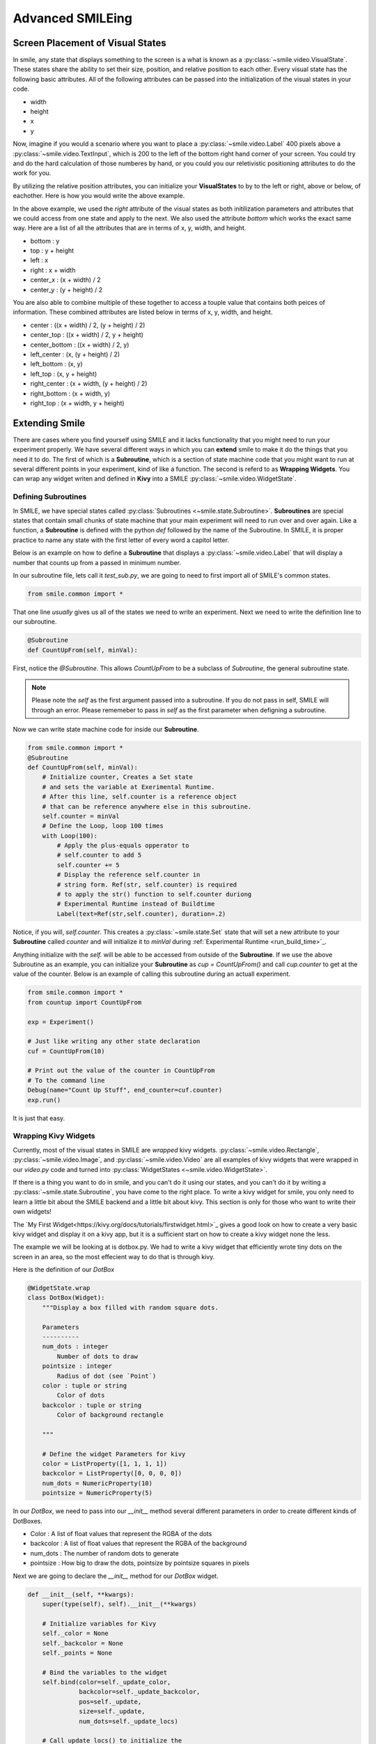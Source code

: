 =================
Advanced SMILEing
=================

Screen Placement of Visual States
=================================

.. image:: _static/purple_box.png
    :width: 375
    :height: 241
    :align: right



In smile, any state that displays something to the screen is a what is known as
a :py:class:`~smile.video.VisualState`. These states share the ability to set
their size, position, and relative position to each other. Every visual state
has the following basic attributes. All of the following attributes can be
passed into the initialization of the visual states in your code.

- width

- height

- x

- y

Now, imagine if you would a scenario where you want to place a :py:class:`~smile.video.Label`
400 pixels above a :py:class:`~smile.video.TextInput`, which is 200 to the left
of the bottom right hand corner of your screen. You could try and do the hard
calculation of those numberes by hand, or you could you our reletivistic
positioning attributes to do the work for you.

By utilizing the relative position attributes, you can initialize your **VisualStates**
to by to the left or right, above or below, of eachother. Here is how you would
write the above example.

.. code-block:: python
    :linenos:

    from smile.common import *
    exp = Experiment()

    with Parallel():
        lb1 = Label(text="IM NEAR THE BOTTOM", right=exp.screen.right - 200,
                    bottom=exp.screen.bottom, duration=5)
        lb2 = Label(text="IM ABOVE THE OTHER LABEL", right=lb1.right,
                    bottom=lb1.top + 400, duration=5)
    exp.run()

In the above example, we used the *right* attribute of the visual
states as both initilization parameters and attributes that we could access from
one state and apply to the next. We also used the attribute *bottom* which works
the exact same way. Here are a list of all the attributes that are in terms of
x, y, width, and height.

- bottom : y

- top : y + height

- left : x

- right : x + width

- center_x : (x + width) / 2

- center_y : (y + height) / 2

You are also able to combine multiple of these together to access a touple value
that contains both peices of information. These combined attributes are listed
below in terms of x, y, width, and height.

- center : ((x + width) / 2, (y + height) / 2)

- center_top : ((x + width) / 2, y + height)

- center_bottom : ((x + width) / 2, y)

- left_center : (x, (y + height) / 2)

- left_bottom : (x, y)

- left_top : (x, y + height)

- right_center : (x + width, (y + height) / 2)

- right_bottom : (x + width, y)

- right_top : (x + width, y + height)


Extending Smile
===============

There are cases where you find yourself using SMILE and it lacks
functionality that you might need to run your experiment properly. We have
several different ways in which you can **extend** smile to make it do the
things that you need it to do. The first of which is a **Subroutine**, which
is a section of state machine code that you might want to run at several
different points in your experiment, kind of like a function. The second is
referd to as **Wrapping Widgets**. You can wrap any widget writen and defined
in **Kivy** into a SMILE :py:class:`~smile.video.WidgetState`.

Defining Subroutines
--------------------

In SMILE, we have special states called :py:class:`Subroutines <~smile.state.Subroutine>`.
**Subroutines** are special states that contain small chunks of state machine
that your main experiment will need to run over and over again. Like a function,
a **Subroutine** is defined with the python `def` followed by the name of the
Subroutine. In SMILE, it is proper practice to name any state with the first
letter of every word a capitol letter.

Below is an example on how to define a **Subroutine** that displays a :py:class:`~smile.video.Label`
that will display a number that counts up from a passed in minimum number.

In our subroutine file, lets call it `test_sub.py`, we are going to need to
first import all of SMILE's common states.

.. code-block:: python

    from smile.common import *

That one line *usually* gives us all of the states we need to write an
experiment. Next we need to write the definition line to our subroutine.

.. code-block:: python

    @Subroutine
    def CountUpFrom(self, minVal):

First, notice the `@Subroutine`. This allows *CountUpFrom* to be a subclass of
*Subroutine*, the general subroutine state.

.. note::

    Please note the *self* as the first argument passed into a subroutine. If you do not pass in self, SMILE will through an error. Please rememeber to pass in *self* as the first parameter when defigning a subroutine.

Now we can write state machine code for inside our **Subroutine**.

.. code-block:: python

    from smile.common import *
    @Subroutine
    def CountUpFrom(self, minVal):
        # Initialize counter, Creates a Set state
        # and sets the variable at Exerimental Runtime.
        # After this line, self.counter is a reference object
        # that can be reference anywhere else in this subroutine.
        self.counter = minVal
        # Define the Loop, loop 100 times
        with Loop(100):
            # Apply the plus-equals opperator to
            # self.counter to add 5
            self.counter += 5
            # Display the reference self.counter in
            # string form. Ref(str, self.counter) is required
            # to apply the str() function to self.counter duriong
            # Experimental Runtime instead of Buildtime
            Label(text=Ref(str,self.counter), duration=.2)

Notice, if you will, `self.counter`. This creates a :py:class:`~smile.state.Set`
state that will set a new attribute to your **Subroutine** called `counter` and
will initialize it to `minVal` during :ref:`Experimental Runtime <run_build_time>`_.

Anything initialize with the `self.` will be able to be accessed from outside of
the **Subroutine**.  If we use the above Subroutine as an example, you can
initialize your **Subroutine** as `cup = CountUpFrom()` and call `cup.counter`
to get at the value of the counter. Below is an example of calling this
subroutine during an actuall experiment.

.. code-block:: python

    from smile.common import *
    from countup import CountUpFrom

    exp = Experiment()

    # Just like writing any other state declaration
    cuf = CountUpFrom(10)

    # Print out the value of the counter in CountUpFrom
    # To the command line
    Debug(name="Count Up Stuff", end_counter=cuf.counter)
    exp.run()

It is just that easy.

Wrapping Kivy Widgets
---------------------

Currently, most of the visual states in SMILE are *wrapped* kivy widgets. :py:class:`~smile.video.Rectangle`,
:py:class:`~smile.video.Image`, and :py:class:`~smile.video.Video` are all
examples of kivy widgets that were wrapped in our `video.py` code and turned
into :py:class:`WidgetStates <~smile.video.WidgetState>`.

If there is a thing you want to do in smile, and you can't do it using our states,
and you can't do it by writing a :py:class:`~smile.state.Subroutine`, you have
come to the right place. To write a kivy widget for smile, you only need to
learn a little bit about the SMILE backend and a little bit about kivy. This
section is only for those who want to write their own widgets!

The `My First Widget<https://kivy.org/docs/tutorials/firstwidget.html>`_ gives a
good look on how to create a very basic kivy widget and display it on a kivy
app, but it is a sufficient start on how to create a kivy widget none the less.

The example we will be looking at is dotbox.py. We had to write a kivy widget that
efficiently wrote tiny dots on the screen in an area, so the most effecient way
to do that is through kivy.

Here is the definition of our *DotBox*

.. code-block:: python


    @WidgetState.wrap
    class DotBox(Widget):
        """Display a box filled with random square dots.

        Parameters
        ----------
        num_dots : integer
            Number of dots to draw
        pointsize : integer
            Radius of dot (see `Point`)
        color : tuple or string
            Color of dots
        backcolor : tuple or string
            Color of background rectangle

        """

        # Define the widget Parameters for kivy
        color = ListProperty([1, 1, 1, 1])
        backcolor = ListProperty([0, 0, 0, 0])
        num_dots = NumericProperty(10)
        pointsize = NumericProperty(5)

In our *DotBox*, we need to pass into our `__init__` method several different
parameters in order to create different kinds of DotBoxes.

- Color : A list of float values that represent the RGBA of the dots

- backcolor : A list of float values that represent the RGBA of the background

- num_dots : The number of random dots to generate

- pointsize : How big to draw the dots, pointsize by pointsize squares in pixels

Next we are going to declare the `__init__` method for our `DotBox` widget.

.. code-block:: python

    def __init__(self, **kwargs):
        super(type(self), self).__init__(**kwargs)

        # Initialize variables for Kivy
        self._color = None
        self._backcolor = None
        self._points = None

        # Bind the variables to the widget
        self.bind(color=self._update_color,
                  backcolor=self._update_backcolor,
                  pos=self._update,
                  size=self._update,
                  num_dots=self._update_locs)

        # Call update_locs() to initialize the
        # point locations
        self._update_locs()

The `.bind()` method will bind each different attribute of the dot box to a
method callback that they might want to run if any of those attributes change.
An example of this is if in smile you create an :py:class:`~smile.video.UpdateWidget`
state where it updates a **DotBox** attribute, lets say the `num_dots` attribute,
the attribute change will cause kivy to callback the corrisponding function
attached with `.bind()`. Now we can define what those functions are.

.. code-block:: python

    # Update self._color.rgba
    def _update_color(self, *pargs):
        self._color.rgba = self.color

    # Update self._backcolor.rgba
    def _update_backcolor(self, *pargs):
        self._backcolor.rgba = self.backcolor

    # Update the locations of the dots, then
    # Call self._update() to redraw
    def _update_locs(self, *pargs):
        self._locs = [random.random()
                      for i in xrange(int(self.num_dots)*2)]
        self._update()

    # Update the size of all of the dots
    def _update_pointsize(self, *pargs):
        self._points.pointsize = self.pointsize

    # Draw the points onto the kivy Canvas
    def _update(self, *pargs):
        # calc new point locations
        bases = (self.x+self.pointsize, self.y+self.pointsize)
        scales = (self.width-(self.pointsize*2),
                  self.height-(self.pointsize*2))
        points = [bases[i % 2]+scales[i % 2]*loc
                  for i, loc in enumerate(self._locs)]

        # draw them
        self.canvas.clear()
        with self.canvas:
            # set the back color
            self._backcolor = Color(*self.backcolor)

            # draw the background
            Rectangle(size=self.size,
                      pos=self.pos)

            # set the color
            self._color = Color(*self.color)

            # draw the points
            self._points = Point(points=points, pointsize=self.pointsize)

Any visual widget you create in kivy will require some kind of drawing to the
canvas. In the above example, we use the line `with self.canvas` to define the
area in which we make calls to the graphics portion of kivy, `kivy.graphics`. We
set the color of what we draw, then draw something. For example, `Color()` sets
the draw color, then `Rectangle()` tells **kivy.graphics** to draw a rectangle
of that color to the screen.

Since this Widget defined in kivy will be wrapped with a **WidgetState**, you
can assume that this widget will have access to things like `self.pos`, `self.size`,
and obviously things like `self.x, self.y, self.width, self.height`.


dotbox.py in Full
-----------------

.. code-block:: python

    @WidgetState.wrap
    class DotBox(Widget):
        """Display a box filled with random square dots.

        Parameters
        ----------
        num_dots : integer
            Number of dots to draw
        pointsize : integer
            Radius of dot (see `Point`)
        color : tuple or string
            Color of dots
        backcolor : tuple or string
            Color of background rectangle

        """
        color = ListProperty([1, 1, 1, 1])
        backcolor = ListProperty([0, 0, 0, 0])
        num_dots = NumericProperty(10)
        pointsize = NumericProperty(5)

        def __init__(self, **kwargs):
            super(type(self), self).__init__(**kwargs)

            self._color = None
            self._backcolor = None
            self._points = None

            self.bind(color=self._update_color,
                      backcolor=self._update_backcolor,
                      pos=self._update,
                      size=self._update,
                      num_dots=self._update_locs)
            self._update_locs()

        def _update_color(self, *pargs):
            self._color.rgba = self.color

        def _update_backcolor(self, *pargs):
            self._backcolor.rgba = self.backcolor

        def _update_locs(self, *pargs):
            self._locs = [random.random()
                          for i in xrange(int(self.num_dots)*2)]
            self._update()

        def _update_pointsize(self, *pargs):
            self._points.pointsize = self.pointsize

        def _update(self, *pargs):
            # calc new point locations
            bases = (self.x+self.pointsize, self.y+self.pointsize)
            scales = (self.width-(self.pointsize*2),
                      self.height-(self.pointsize*2))
            points = [bases[i % 2]+scales[i % 2]*loc
                      for i, loc in enumerate(self._locs)]
            # points = [[random.randint(int(self.x+self.pointsize),
            #                           int(self.x+self.width-self.pointsize)),
            #            random.randint(int(self.y+self.pointsize),
            #                           int(self.y+self.height-self.pointsize))]
            #           for i in xrange(self.num_dots)]
            # points = [item for sublist in points for item in sublist]

            # draw them
            self.canvas.clear()
            with self.canvas:
                # set the back color
                self._backcolor = Color(*self.backcolor)

                # draw the background
                Rectangle(size=self.size,
                          pos=self.pos)

                # set the color
                self._color = Color(*self.color)

                # draw the points
                self._points = Point(points=points, pointsize=self.pointsize)

.. _setting_in_rt

Setting a variable in RT
========================

Like it is stated in :ref:`Build Time VS Run Time <run_build_time>`, in order to
set a variable in SMILE during **RT**, you must use the `exp.variable_name` syntax.
In this section we are going to be going over more of what happens when calling
that line in SMILE.

Below is a sample experiment where we set `exp.display_me` to a string.

.. code-block:: python

    from smile.common import *
    exp = Experiment()
    exp.display_me = "LETS DISPLAY THIS SECRET MESSAGE"
    Label(text=exp.display_me)
    exp.run()

This is a very simple experiment, but if you don't understand SMILE you might
not understand that `exp.display_me = "LETS DISPLAY THIS SECRET MESSAGE"` actually
creates a :py:class:`~smile.experiment.Set` state. A **Set** state takes a
string `var_name` that refers to a variable in an **Experiment** or to a new variable
that you would like to create, and a `value` that refers to the value that you
would like that variable to take on. The important thing to note is that `value`
can be a reference to a value. If `value` is a reference, it will be evaluated
during **RT**.  Below is an example of what the experiment would look like if we
changed the 3rd line.

.. code-block:: python

    from smile.common import *
    exp = Experiment()
    Set(var_name="display_me", value="LETS DISPLAY THIS SECRET MESSAGE")
    Label(text=exp.display_me)
    exp.run()

Both sample experiments run the exact same way, but the only difference is how
the code looks to you, the end user. The Set state is untimed, so it changes the
value of the variable immediately at enter. for more information look at the
docstring for :py:class:`~smile.experiment.Set` and the code behind the
**smile.experiment.Experiment.set_var()** method.

.. _func_ref_def

Performing Operations and Functions in RT
=========================================

You may or may not have noticed that you can't run your methods during **RT**
and have them run correctly. Look no further because here it will explain why
that happens, and how to fix it.

Since every SMILE experiment is seperated into **BT** and **RT**, any calls to
functions or methods without using the proper SMILE syntax will run in **BT**
and not **RT**. In order to run a function or method, you need to use a :py:class:`~smile.ref.Ref`
or a :py:class:`~smile.state.Func`. Like is is stated in :ref:`The Reference Section <ref_def>`
of the state machine document, a **Ref** is a delayed function call.

**When you want to pass in the return value of a function to a SMILE state as a parameter**
then you want to use a **Ref**. The first parameter for a **Ref** call is always
the function you want to run, and the other parameters to that function call
are the rest of the parameters to the **Ref**.

Below is an example of a loop that displays the counter of the loop in a label
on the center of the screen. Since the :py:class:`~smile.state.Loop` counter is
an integer, you must first change it to a string. You can do this by creating a
**Ref** to call `str()`.

.. code-block:: python

    with Loop(100) as lp:
        #This Ref is a delayed function call to str where
        #one of the parameters is a reference. Ref also
        #takes care of evaluating references.
        Label(text=Ref(str, lp.i), duration=0.2)

**When you want to run a function during RT** then you would want to use a **Func**
state. **Func** creates a state that will not run the passed in function call
until the previous state leaves. Here is an example of using a **Func** to generate
the next set of stimulus for each iteration of a **Loop**. To access the return
value of a method or function call, you must access the `.result` attribute of
your **Func** state.

.. code-block:: python

    #Assume DisplayStim is a predefined Subroutine
    #that displays a list of stimlus, and assume that
    #gen_stim is a predefined function that generates
    #that stimulus
    with Loop(10) as lp:
        stim = Func(gen_stim, length=lp.i)
        DisplayStim(stim.result, duration=5)

.. note::

    Remember that you can pass in keyword arguments AND regular arguments into both Func states and Ref calls.

Timing the Screen Refresh VS Timing Inputs
==========================================

Before you read this section, it is important to understand how SMILE displays
each frame of your experiment. SMILE runs on a two buffer system, where when
a frame is being prepared, it is drawn to a *back buffer*. When everything is
drawn and/or ready, the *back buffer* is flipped to the *front buffer*, then the
back buffer is cleared to get ready for more drawing.

So lets give a more detailed example. Lets say your experiment wants to display
a new :py:class:`~smile.video.Label` onto the screen. The first thing SMILE does
is draw the Label onto the back buffer, then calls for a **Blocking Flip**. A
**Blocking Flip** is when SMILE waits for everything to be finished writing to
the screen, then flips the next time it passes through the event loop if it is
around the flip interval. Then SMILE flips into **NonBlocking Flip** Mode. In
this mode, SMILE will try and flip the buffer as soon as anything changes.
SMILE switches to this mode to allow kivy to update the screen whenever it needs
to. The other time in a Visual State's lifespan where SMILE calls for a **Blocking Flip**
is when it disappears from the screen. SMILE uses **Blocking Flips** for the
appearance and disappearance of a VisualState to accurately track the timing of
those two events.

In SMILE, the end user can force the 2 different modes of updating the screen using
:py:class:`~smile.video.BlockingFlip` and :py:class:`~smile.video.NonBlockingFlip`.
They both are important, for they both grant the ability to prioritize different
aspects of an experiment, *input* or *output*, when it comes to timing things as
accuratly as possible.

A **NonBlockingFlip** is used when the timing of visual stimulus isn't the most
important. If you force SMILE into this mode, you gain a much more accurate
timing of input, like mouse and keyboard. You can force SMILE to do
NonBlockingFlips by putting this state in parallel with whatever you are wanting
to run in NonBlockingFlip Mode. Below is a mini example of such a **Parallel**

.. code-block:: python

    with Parallel() as p:
        NonBlockingFlip()
        Label(text="PRESS NOW!!!")
        kp = KeyPress()

A **BlockingFlip** is used when the timing of a when things appeared on the
screen is more important than when the timing of inputs happened. Using this
mode, you can :py:class:`~smile.state.Record` the changes in `exp._last_flip`.
An example of doing that looks something like this.

.. code-block:: python

    with Parallel():
        BlockingFlip()
        vd = Video(source="test_vid.mp4")
        Record(name="video_record", flip=exp._last_flip)


Want to Contribute to SMILE?
============================

SMILE has a GitHub page that, if you find an issue and fix it or want to add
functionality to SMILE, you may make a pullrequest to. At `GitWash <https://github.com/compmem/smile/tree/master/docs/devel/gitwash>`_
you can find documents to better understand how to make use Git and how to make
changes and update SMILE.















